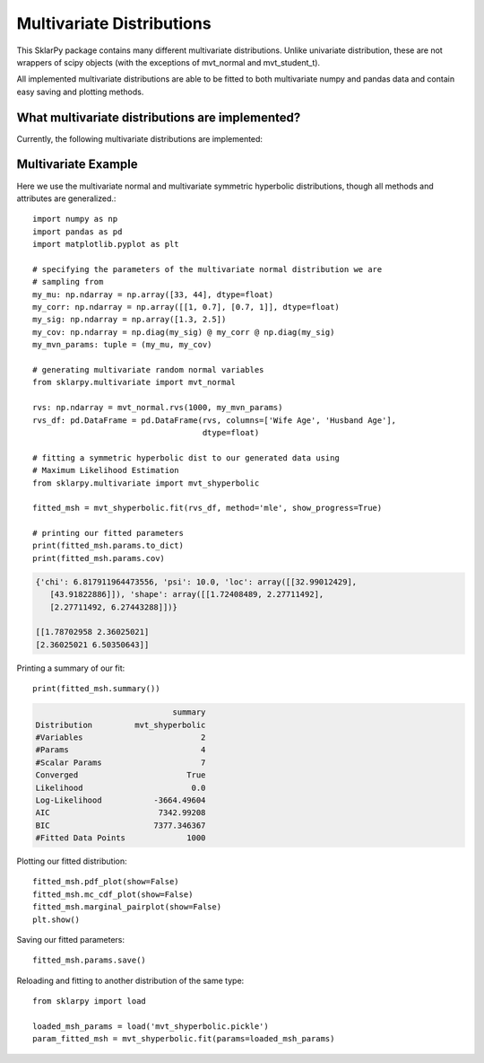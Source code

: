 .. _multivariate:

############################
Multivariate Distributions
############################

This SklarPy package contains many different multivariate distributions.
Unlike univariate distribution, these are not wrappers of scipy objects (with the exceptions of mvt_normal and mvt_student_t).

All implemented multivariate distributions are able to be fitted to both multivariate numpy and pandas data and contain easy saving and plotting methods.

What multivariate distributions are implemented?
------------------------------------------------
Currently, the following multivariate distributions are implemented:

.. csv-table:: Multivariate Distributions
    :file: mvt_table.csv
    :header-rows: 1

Multivariate Example
---------------------
Here we use the multivariate normal and multivariate symmetric hyperbolic distributions, though all methods and attributes are generalized.::

    import numpy as np
    import pandas as pd
    import matplotlib.pyplot as plt

    # specifying the parameters of the multivariate normal distribution we are
    # sampling from
    my_mu: np.ndarray = np.array([33, 44], dtype=float)
    my_corr: np.ndarray = np.array([[1, 0.7], [0.7, 1]], dtype=float)
    my_sig: np.ndarray = np.array([1.3, 2.5])
    my_cov: np.ndarray = np.diag(my_sig) @ my_corr @ np.diag(my_sig)
    my_mvn_params: tuple = (my_mu, my_cov)

    # generating multivariate random normal variables
    from sklarpy.multivariate import mvt_normal

    rvs: np.ndarray = mvt_normal.rvs(1000, my_mvn_params)
    rvs_df: pd.DataFrame = pd.DataFrame(rvs, columns=['Wife Age', 'Husband Age'],
                                        dtype=float)

    # fitting a symmetric hyperbolic dist to our generated data using
    # Maximum Likelihood Estimation
    from sklarpy.multivariate import mvt_shyperbolic

    fitted_msh = mvt_shyperbolic.fit(rvs_df, method='mle', show_progress=True)

    # printing our fitted parameters
    print(fitted_msh.params.to_dict)
    print(fitted_msh.params.cov)


.. code-block:: text

    {'chi': 6.817911964473556, 'psi': 10.0, 'loc': array([[32.99012429],
       [43.91822886]]), 'shape': array([[1.72408489, 2.27711492],
       [2.27711492, 6.27443288]])}

    [[1.78702958 2.36025021]
    [2.36025021 6.50350643]]

Printing a summary of our fit::

        print(fitted_msh.summary())

.. code-block:: text

                                 summary
    Distribution         mvt_shyperbolic
    #Variables                         2
    #Params                            4
    #Scalar Params                     7
    Converged                       True
    Likelihood                       0.0
    Log-Likelihood           -3664.49604
    AIC                       7342.99208
    BIC                      7377.346367
    #Fitted Data Points             1000

Plotting our fitted distribution::

    fitted_msh.pdf_plot(show=False)
    fitted_msh.mc_cdf_plot(show=False)
    fitted_msh.marginal_pairplot(show=False)
    plt.show()

.. image:: https://github.com/tfm000/sklarpy/blob/docs/readthedocs/media/PDF_Mvt_Shyperbolic_PDF_Plot_Plot.png?raw=true
   :alt: Symmetric Hyperbolic PDF
   :scale: 60%
   :align: center

.. image:: https://github.com/tfm000/sklarpy/blob/docs/readthedocs/media/MC_CDF_Mvt_Shyperbolic_MC_CDF_Plot_Plot.png?raw=true
   :alt: Symmetric Hyperbolic PDF
   :scale: 60%
   :align: center

.. image:: https://github.com/tfm000/sklarpy/blob/docs/readthedocs/media/mvt_shyperbolic_marginal_pair_plot.png?raw=true
   :alt: Symmetric Hyperbolic PDF
   :scale: 60%
   :align: center

Saving our fitted parameters::

    fitted_msh.params.save()

Reloading and fitting to another distribution of the same type::

    from sklarpy import load

    loaded_msh_params = load('mvt_shyperbolic.pickle')
    param_fitted_msh = mvt_shyperbolic.fit(params=loaded_msh_params)
